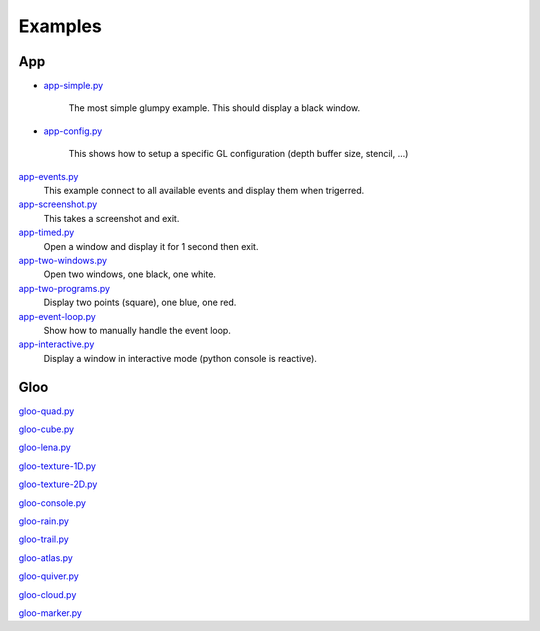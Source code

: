 ========
Examples
========

App
===

* `app-simple.py <https://github.com/rougier/glumpy/blob/master/examples/app-simple.py>`_

   The most simple glumpy example. This should display a black window.

* `app-config.py <https://github.com/rougier/glumpy/blob/master/examples/app-config.py>`_

   This shows how to setup a specific GL configuration (depth buffer size, stencil, ...)

`app-events.py <https://github.com/rougier/glumpy/blob/master/examples/app-events.py>`_
   This example connect to all available events and display them when trigerred.

`app-screenshot.py <https://github.com/rougier/glumpy/blob/master/examples/app-screenshot.py>`_
   This takes a screenshot and exit.

`app-timed.py <https://github.com/rougier/glumpy/blob/master/examples/app-timed.py>`_
   Open a window and display it for 1 second then exit.

`app-two-windows.py <https://github.com/rougier/glumpy/blob/master/examples/app-two-windows.py>`_
   Open two windows, one black, one white.

`app-two-programs.py <https://github.com/rougier/glumpy/blob/master/examples/app-two-programs.py>`_
   Display two points (square), one blue, one red.

`app-event-loop.py <https://github.com/rougier/glumpy/blob/master/examples/app-event-loop.py>`_
   Show how to manually handle the event loop.

`app-interactive.py <https://github.com/rougier/glumpy/blob/master/examples/app-interactive.py>`_
   Display a window in interactive mode (python console is reactive).

Gloo
====

`gloo-quad.py <https://github.com/rougier/glumpy/blob/master/examples/gloo-quad.py>`_

`gloo-cube.py <https://github.com/rougier/glumpy/blob/master/examples/gloo-cube.py>`_

`gloo-lena.py <https://github.com/rougier/glumpy/blob/master/examples/gloo-lena.py>`_

`gloo-texture-1D.py <https://github.com/rougier/glumpy/blob/master/examples/gloo-texture-1D.py>`_

`gloo-texture-2D.py <https://github.com/rougier/glumpy/blob/master/examples/gloo-texture-2D.py>`_

`gloo-console.py <https://github.com/rougier/glumpy/blob/master/examples/gloo-console.py>`_

`gloo-rain.py <https://github.com/rougier/glumpy/blob/master/examples/gloo-rain.py>`_

`gloo-trail.py <https://github.com/rougier/glumpy/blob/master/examples/gloo-trail.py>`_

`gloo-atlas.py <https://github.com/rougier/glumpy/blob/master/examples/gloo-atlas.py>`_

`gloo-quiver.py <https://github.com/rougier/glumpy/blob/master/examples/gloo-quiver.py>`_

`gloo-cloud.py <https://github.com/rougier/glumpy/blob/master/examples/gloo-cloud.py>`_

`gloo-marker.py <https://github.com/rougier/glumpy/blob/master/examples/gloo-marker.py>`_


..
   ` <https://github.com/rougier/glumpy/blob/master/examples/>`_
   ` <https://github.com/rougier/glumpy/blob/master/examples/>`_
   ` <https://github.com/rougier/glumpy/blob/master/examples/>`_
   ` <https://github.com/rougier/glumpy/blob/master/examples/>`_
   gloo-arrows.py
   gloo-solid-segment.py
   gloo-voronoi.py
   gloo-frame.py
   gloo-terminal.py
   gloo-cartesian-grid.py
   gloo-hexagonal-grid.py
   gloo-irregular-grids.py
   gloo-regular-grids.py
